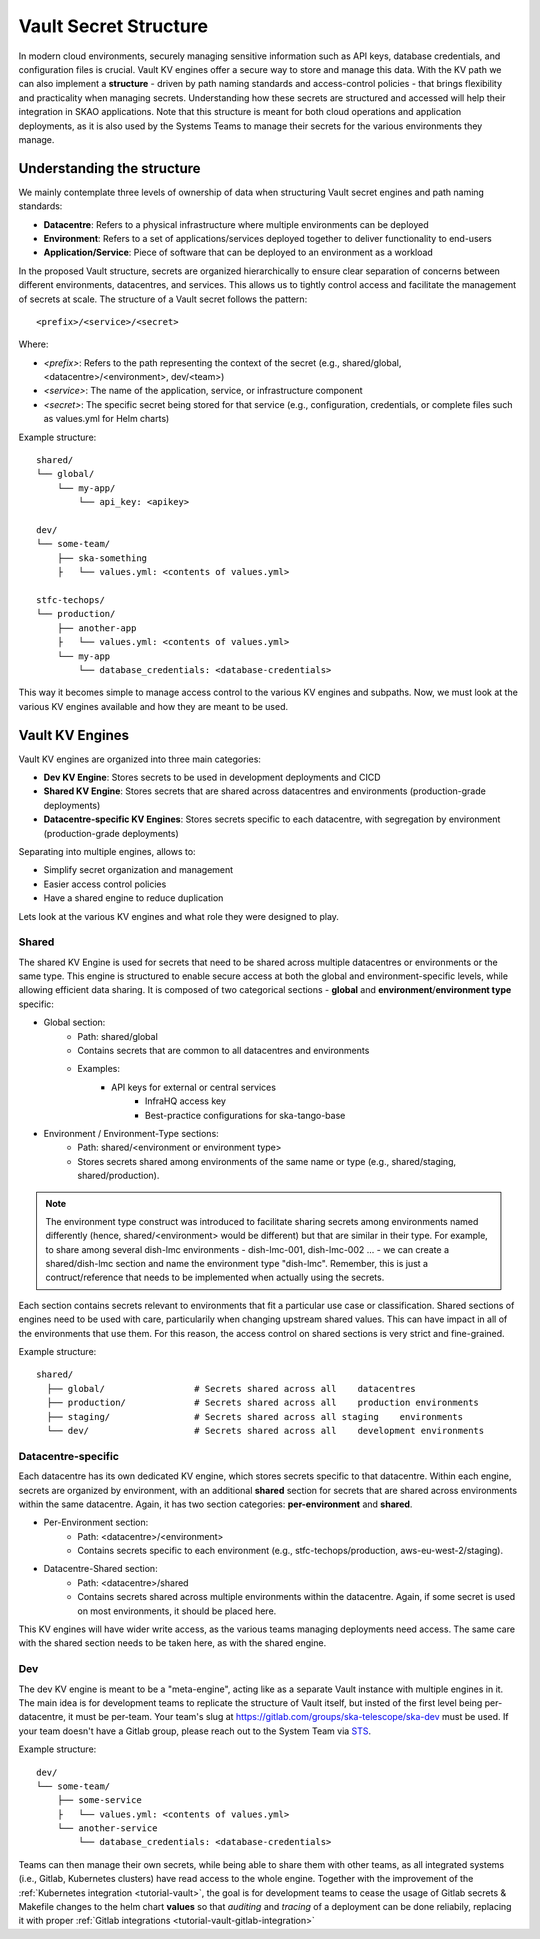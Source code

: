 .. _explanation-vault-structure:

======================
Vault Secret Structure
======================

In modern cloud environments, securely managing sensitive information such as API keys, database credentials, and configuration files is crucial. Vault KV engines offer a secure way to store and manage this data. With the KV path we can also implement a **structure** - driven by path naming standards and access-control policies - that brings flexibility and practicality when managing secrets. Understanding how these secrets are structured and accessed will help their integration in SKAO applications. Note that this structure is meant for both cloud operations and application deployments, as it is also used by the Systems Teams to manage their secrets for the various environments they manage.

Understanding the structure
===========================

We mainly contemplate three levels of ownership of data when structuring Vault secret engines and path naming standards:

- **Datacentre**: Refers to a physical infrastructure where multiple environments can be deployed
- **Environment**: Refers to a set of applications/services deployed together to deliver functionality to end-users
- **Application/Service**: Piece of software that can be deployed to an environment as a workload

In the proposed Vault structure, secrets are organized hierarchically to ensure clear separation of concerns between different environments, datacentres, and services. This allows us to tightly control access and facilitate the management of secrets at scale. The structure of a Vault secret follows the pattern:

::

   <prefix>/<service>/<secret>

.. image:: images/secret_structure.png
  :alt: Basic secret path structure

Where:

- `<prefix>`: Refers to the path representing the context of the secret (e.g., shared/global, <datacentre>/<environment>, dev/<team>)
- `<service>`: The name of the application, service, or infrastructure component
- `<secret>`: The specific secret being stored for that service (e.g., configuration, credentials, or complete files such as values.yml for Helm charts)

Example structure:

::

   shared/
   └── global/
       └── my-app/
           └── api_key: <apikey>

   dev/
   └── some-team/
       ├── ska-something
       ├   └── values.yml: <contents of values.yml>
    
   stfc-techops/
   └── production/
       ├── another-app
       ├   └── values.yml: <contents of values.yml>
       └── my-app
           └── database_credentials: <database-credentials>

This way it becomes simple to manage access control to the various KV engines and subpaths. Now, we must look at the various KV engines available and how they are meant to be used.

Vault KV Engines
================

Vault KV engines are organized into three main categories:

- **Dev KV Engine**: Stores secrets to be used in development deployments and CICD
- **Shared KV Engine**: Stores secrets that are shared across datacentres and environments (production-grade deployments)
- **Datacentre-specific KV Engines**: Stores secrets specific to each datacentre, with segregation by environment (production-grade deployments)

Separating into multiple engines, allows to:

- Simplify secret organization and management
- Easier access control policies
- Have a shared engine to reduce duplication

Lets look at the various KV engines and what role they were designed to play.

Shared
------

The shared KV Engine is used for secrets that need to be shared across multiple datacentres or environments or the same type. This engine is structured to enable secure access at both the global and environment-specific levels, while allowing efficient data sharing. It is composed of two categorical sections - **global** and **environment**/**environment type** specific:

- Global section:
    - Path: shared/global
    - Contains secrets that are common to all datacentres and environments
    - Examples:
        - API keys for external or central services
            - InfraHQ access key
            - Best-practice configurations for ska-tango-base
- Environment / Environment-Type sections:
    - Path: shared/<environment or environment type>
    - Stores secrets shared among environments of the same name or type (e.g., shared/staging, shared/production). 


.. note::

   The environment type construct was introduced to facilitate sharing secrets among environments named differently (hence, shared/<environment> would be different) but that are similar in their type. For example, to share among several dish-lmc environments - dish-lmc-001, dish-lmc-002 ... - we can create a shared/dish-lmc section and name the environment type "dish-lmc". Remember, this is just a contruct/reference that needs to be implemented when actually using the secrets.

Each section contains secrets relevant to environments that fit a particular use case or classification. Shared sections of engines need to be used with care, particularily when changing upstream shared values. This can have impact in all of the environments that use them. For this reason, the access control on shared sections is very strict and fine-grained.

Example structure:

::

   shared/
     ├── global/                 # Secrets shared across all    datacentres
     ├── production/             # Secrets shared across all    production environments
     ├── staging/                # Secrets shared across all staging    environments
     └── dev/                    # Secrets shared across all    development environments

Datacentre-specific
-------------------

Each datacentre has its own dedicated KV engine, which stores secrets specific to that datacentre. Within each engine, secrets are organized by environment, with an additional **shared** section for secrets that are shared across environments within the same datacentre. Again, it has two section categories: **per-environment** and **shared**.

- Per-Environment section:
    - Path: <datacentre>/<environment>
    - Contains secrets specific to each environment (e.g., stfc-techops/production, aws-eu-west-2/staging).
- Datacentre-Shared section:
    - Path: <datacentre>/shared
    - Contains secrets shared across multiple environments within the datacentre. Again, if some secret is used on most environments, it should be placed here.

This KV engines will have wider write access, as the various teams managing deployments need access. The same care with the shared section needs to be taken here, as with the shared engine.

Dev
---

The dev KV engine is meant to be a "meta-engine", acting like as a separate Vault instance with multiple engines in it. The main idea is for development teams to replicate the structure of Vault itself, but insted of the first level being per-datacentre, it must be per-team. Your team's slug at https://gitlab.com/groups/ska-telescope/ska-dev must be used. If your team doesn't have a Gitlab group, please reach out to the System Team via `STS <https://jira.skatelescope.org/servicedesk/customer/portal/166>`_.

Example structure:

::

   dev/
   └── some-team/
       ├── some-service
       ├   └── values.yml: <contents of values.yml>
       └── another-service
           └── database_credentials: <database-credentials>

Teams can then manage their own secrets, while being able to share them with other teams, as all integrated systems (i.e., Gitlab, Kubernetes clusters) have read access to the whole engine. Together with the improvement of the :ref:`Kubernetes integration <tutorial-vault>`, the goal is for development teams to cease the usage of Gitlab secrets & Makefile changes to the helm chart **values** so that `auditing` and `tracing` of a deployment can be done reliabily, replacing it with proper :ref:`Gitlab integrations <tutorial-vault-gitlab-integration>`
